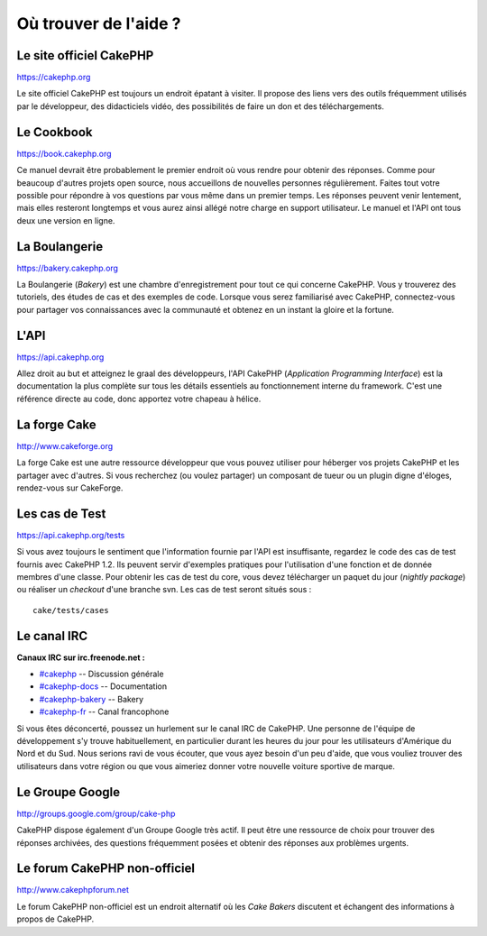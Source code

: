 Où trouver de l'aide ?
######################

Le site officiel CakePHP
========================

`https://cakephp.org <https://cakephp.org>`_

Le site officiel CakePHP est toujours un endroit épatant à visiter. Il
propose des liens vers des outils fréquemment utilisés par le
développeur, des didacticiels vidéo, des possibilités de faire un don et
des téléchargements.

Le Cookbook
===========

`https://book.cakephp.org </fr/>`_

Ce manuel devrait être probablement le premier endroit où vous rendre
pour obtenir des réponses. Comme pour beaucoup d'autres projets open
source, nous accueillons de nouvelles personnes régulièrement. Faites
tout votre possible pour répondre à vos questions par vous même dans un
premier temps. Les réponses peuvent venir lentement, mais elles
resteront longtemps et vous aurez ainsi allégé notre charge en support
utilisateur. Le manuel et l'API ont tous deux une version en ligne.

La Boulangerie
==============

`https://bakery.cakephp.org <https://bakery.cakephp.org>`_

La Boulangerie (*Bakery*) est une chambre d'enregistrement pour tout ce
qui concerne CakePHP. Vous y trouverez des tutoriels, des études de cas
et des exemples de code. Lorsque vous serez familiarisé avec CakePHP,
connectez-vous pour partager vos connaissances avec la communauté et
obtenez en un instant la gloire et la fortune.

L'API
=====

`https://api.cakephp.org <https://api.cakephp.org>`_

Allez droit au but et atteignez le graal des développeurs, l'API CakePHP
(*Application Programming Interface*) est la documentation la plus
complète sur tous les détails essentiels au fonctionnement interne du
framework. C'est une référence directe au code, donc apportez votre
chapeau à hélice.

La forge Cake
=============

`http://www.cakeforge.org <http://www.cakeforge.org>`_

La forge Cake est une autre ressource développeur que vous pouvez
utiliser pour héberger vos projets CakePHP et les partager avec
d'autres. Si vous recherchez (ou voulez partager) un composant de tueur
ou un plugin digne d'éloges, rendez-vous sur CakeForge.

Les cas de Test
===============

`https://api.cakephp.org/tests <https://api.cakephp.org/tests>`_

Si vous avez toujours le sentiment que l'information fournie par l'API
est insuffisante, regardez le code des cas de test fournis avec CakePHP
1.2. Ils peuvent servir d'exemples pratiques pour l'utilisation d'une
fonction et de donnée membres d'une classe. Pour obtenir les cas de test
du core, vous devez télécharger un paquet du jour (*nightly package*) ou
réaliser un *checkout* d'une branche svn. Les cas de test seront situés
sous :

::

    cake/tests/cases

Le canal IRC
============

**Canaux IRC sur irc.freenode.net :**

-  `#cakephp <irc://irc.freenode.net/cakephp>`_ -- Discussion générale
-  `#cakephp-docs <irc://irc.freenode.net/cakephp-docs>`_ --
   Documentation
-  `#cakephp-bakery <irc://irc.freenode.net/cakephp-bakery>`_ -- Bakery
-  `#cakephp-fr <irc://irc.freenode.net/cakephp-fr>`_ -- Canal
   francophone

Si vous êtes déconcerté, poussez un hurlement sur le canal IRC de
CakePHP. Une personne de l'équipe de développement s'y trouve
habituellement, en particulier durant les heures du jour pour les
utilisateurs d'Amérique du Nord et du Sud. Nous serions ravi de vous
écouter, que vous ayez besoin d'un peu d'aide, que vous vouliez trouver
des utilisateurs dans votre région ou que vous aimeriez donner votre
nouvelle voiture sportive de marque.

Le Groupe Google
================

`http://groups.google.com/group/cake-php <http://groups.google.com/group/cake-php>`_

CakePHP dispose également d'un Groupe Google très actif. Il peut être
une ressource de choix pour trouver des réponses archivées, des
questions fréquemment posées et obtenir des réponses aux problèmes
urgents.

Le forum CakePHP non-officiel
=============================

`http://www.cakephpforum.net <http://www.cakephpforum.net>`_

Le forum CakePHP non-officiel est un endroit alternatif où les *Cake
Bakers* discutent et échangent des informations à propos de CakePHP.
